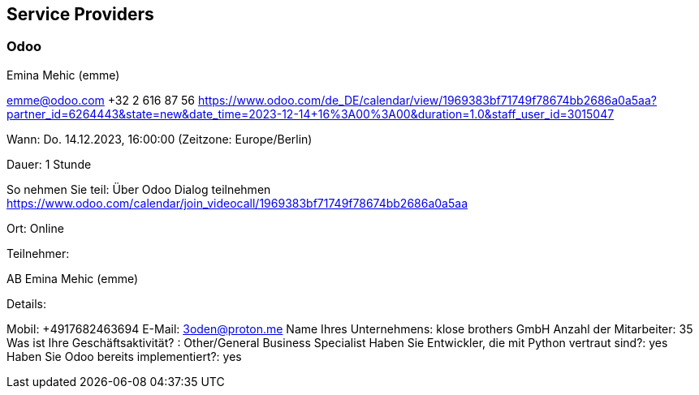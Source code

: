 == Service Providers

=== Odoo

Emina Mehic (emme)

emme@odoo.com
+32 2 616 87 56
https://www.odoo.com/de_DE/calendar/view/1969383bf71749f78674bb2686a0a5aa?partner_id=6264443&state=new&date_time=2023-12-14+16%3A00%3A00&duration=1.0&staff_user_id=3015047

Wann:
Do. 14.12.2023, 16:00:00 (Zeitzone: Europe/Berlin)

Dauer:
1 Stunde

So nehmen Sie teil:
Über Odoo Dialog teilnehmen
https://www.odoo.com/calendar/join_videocall/1969383bf71749f78674bb2686a0a5aa

Ort:
Online

Teilnehmer:

AB 
Emina Mehic (emme) 

Details:

Mobil: +4917682463694
E-Mail: 3oden@proton.me
Name Ihres Unternehmens: klose brothers GmbH
Anzahl der Mitarbeiter: 35
Was ist Ihre Geschäftsaktivität? : Other/General Business Specialist
Haben Sie Entwickler, die mit Python vertraut sind?: yes
Haben Sie Odoo bereits implementiert?: yes
